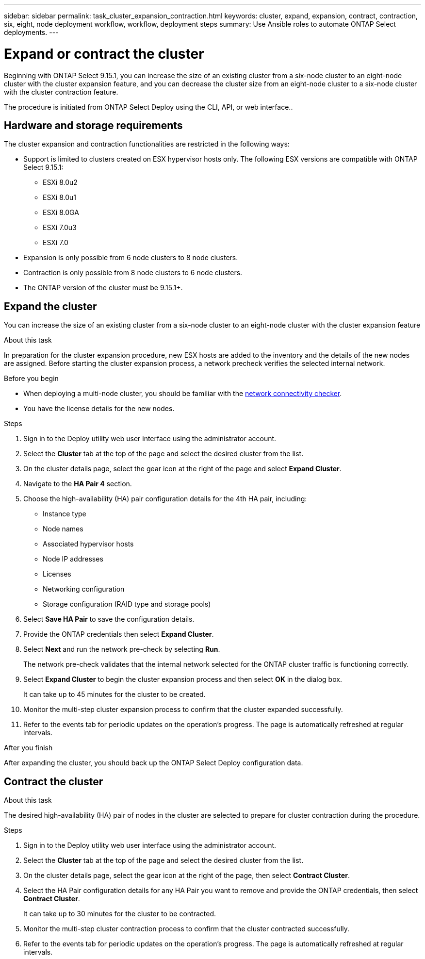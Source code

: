 ---
sidebar: sidebar
permalink: task_cluster_expansion_contraction.html
keywords: cluster, expand, expansion, contract, contraction, six, eight, node deployment workflow, workflow, deployment steps
summary: Use Ansible roles to automate ONTAP Select deployments.
---

= Expand or contract the cluster
:hardbreaks:
:nofooter:
:icons: font
:linkattrs:
:imagesdir: ./media/

[.lead]
Beginning with ONTAP Select 9.15.1, you can increase the size of an existing cluster from a six-node cluster to an eight-node cluster with the cluster expansion feature, and you can decrease the cluster size from an eight-node cluster to a six-node cluster with the cluster contraction feature.

The procedure is initiated from ONTAP Select Deploy using the CLI, API, or web interface..

== Hardware and storage requirements
The cluster expansion and contraction functionalities are restricted in the following ways:

* Support is limited to clusters created on ESX hypervisor hosts only. The following ESX versions are compatible with ONTAP Select 9.15.1:
** ESXi 8.0u2 
** ESXi 8.0u1
** ESXi 8.0GA 
** ESXi 7.0u3
** ESXi 7.0

* Expansion is only possible from 6 node clusters to 8 node clusters.
* Contraction is only possible from 8 node clusters to 6 node clusters.
* The ONTAP version of the cluster must be 9.15.1+.

== Expand the cluster
You can increase the size of an existing cluster from a six-node cluster to an eight-node cluster with the cluster expansion feature

.About this task
In preparation for the cluster expansion procedure, new ESX hosts are added to the inventory and the details of the new nodes are assigned. Before starting the cluster expansion process, a network precheck verifies the selected internal network.

.Before you begin
* When deploying a multi-node cluster, you should be familiar with the link:https://docs.netapp.com/us-en/ontap-select/concept_nw_internal_external.html#internal-network-validation-and-troubleshooting[network connectivity checker]. 

* You have the license details for the new nodes. 

.Steps
. Sign in to the Deploy utility web user interface using the administrator account.

. Select the *Cluster* tab at the top of the page and select the desired cluster from the list.

. On the cluster details page, select the gear icon at the right of the page and select *Expand Cluster*.

. Navigate to the *HA Pair 4* section.

. Choose the high-availability (HA) pair configuration details for the 4th HA pair, including: 
* Instance type
* Node names 
* Associated hypervisor hosts 
* Node IP addresses 
* Licenses 
* Networking configuration 
* Storage configuration (RAID type and storage pools)

. Select *Save HA Pair* to save the configuration details.

. Provide the ONTAP credentials then select *Expand Cluster*.

. Select *Next* and run the network pre-check by selecting *Run*. 
+
The network pre-check validates that the internal network selected for the ONTAP cluster traffic is functioning correctly.

. Select *Expand Cluster* to begin the cluster expansion process and then select *OK* in the dialog box.
+
It can take up to 45 minutes for the cluster to be created.

. Monitor the multi-step cluster expansion process to confirm that the cluster expanded successfully.

. Refer to the events tab for periodic updates on the operation's progress. The page is automatically refreshed at regular intervals.

.After you finish
After expanding the cluster, you should back up the ONTAP Select Deploy configuration data.

== Contract the cluster

.About this task
The desired high-availability (HA) pair of nodes in the cluster are selected to prepare for cluster contraction during the procedure.

.Steps
. Sign in to the Deploy utility web user interface using the administrator account.

. Select the *Cluster* tab at the top of the page and select the desired cluster from the list.

. On the cluster details page, select the gear icon at the right of the page, then select *Contract Cluster*.

. Select the HA Pair configuration details for any HA Pair you want to remove and provide the ONTAP credentials, then select *Contract Cluster*.
+
It can take up to 30 minutes for the cluster to be contracted.

. Monitor the multi-step cluster contraction process to confirm that the cluster contracted successfully.

. Refer to the events tab for periodic updates on the operation's progress. The page is automatically refreshed at regular intervals.

// 2023 May 06, ONTAPDOC-1797, -1802